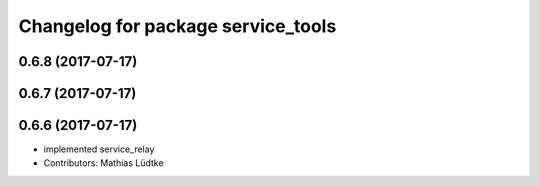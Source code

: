 ^^^^^^^^^^^^^^^^^^^^^^^^^^^^^^^^^^^
Changelog for package service_tools
^^^^^^^^^^^^^^^^^^^^^^^^^^^^^^^^^^^

0.6.8 (2017-07-17)
------------------

0.6.7 (2017-07-17)
------------------

0.6.6 (2017-07-17)
------------------
* implemented service_relay
* Contributors: Mathias Lüdtke
